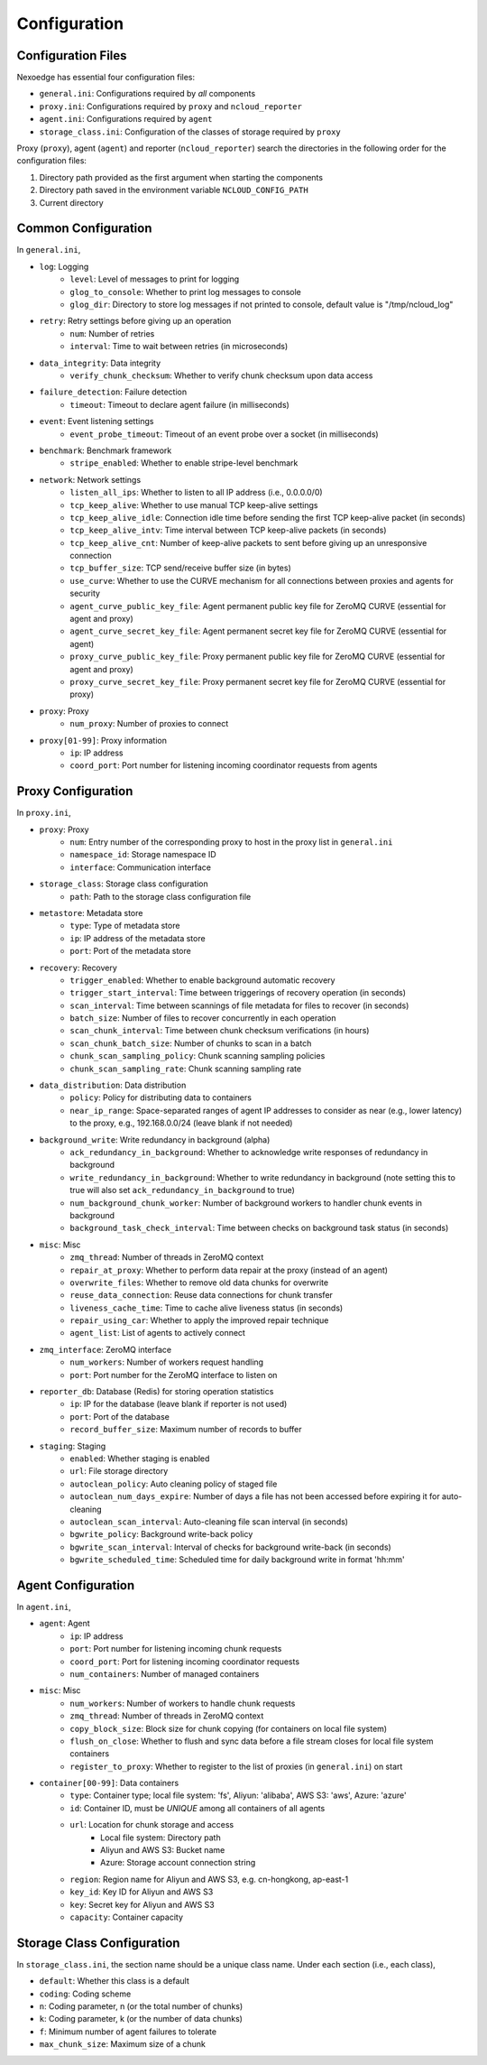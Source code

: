 .. _config:

Configuration
=============

Configuration Files
+++++++++++++++++++

Nexoedge has essential four configuration files:

- ``general.ini``: Configurations required by *all* components
- ``proxy.ini``: Configurations required by ``proxy`` and ``ncloud_reporter``
- ``agent.ini``: Configurations required by ``agent``
- ``storage_class.ini``: Configuration of the classes of storage required by ``proxy``


Proxy (``proxy``), agent (``agent``) and reporter (``ncloud_reporter``) search the directories in the following order for the configuration files:

1. Directory path provided as the first argument when starting the components
2. Directory path saved in the environment variable ``NCLOUD_CONFIG_PATH``
3. Current directory

Common Configuration
++++++++++++++++++++

In ``general.ini``,

- ``log``: Logging
    - ``level``: Level of messages to print for logging
    - ``glog_to_console``: Whether to print log messages to console
    - ``glog_dir``: Directory to store log messages if not printed to console, default value is "/tmp/ncloud_log" 
- ``retry``: Retry settings before giving up an operation
    - ``num``: Number of retries
    - ``interval``: Time to wait between retries (in microseconds)
- ``data_integrity``: Data integrity
    - ``verify_chunk_checksum``: Whether to verify chunk checksum upon data access
- ``failure_detection``: Failure detection
    - ``timeout``: Timeout to declare agent failure (in milliseconds)
- ``event``: Event listening settings
    - ``event_probe_timeout``: Timeout of an event probe over a socket (in milliseconds)
- ``benchmark``: Benchmark framework
    - ``stripe_enabled``: Whether to enable stripe-level benchmark
- ``network``: Network settings
    - ``listen_all_ips``: Whether to listen to all IP address (i.e., 0.0.0.0/0)
    - ``tcp_keep_alive``: Whether to use manual TCP keep-alive settings
    - ``tcp_keep_alive_idle``: Connection idle time before sending the first TCP keep-alive packet (in seconds)
    - ``tcp_keep_alive_intv``: Time interval between TCP keep-alive packets (in seconds)
    - ``tcp_keep_alive_cnt``: Number of keep-alive packets to sent before giving up an unresponsive connection 
    - ``tcp_buffer_size``: TCP send/receive buffer size (in bytes)
    - ``use_curve``: Whether to use the CURVE mechanism for all connections between proxies and agents for security
    - ``agent_curve_public_key_file``: Agent permanent public key file for ZeroMQ CURVE  (essential for agent and proxy)
    - ``agent_curve_secret_key_file``: Agent permanent secret key file for ZeroMQ CURVE  (essential for agent)
    - ``proxy_curve_public_key_file``: Proxy permanent public key file for ZeroMQ CURVE  (essential for agent and proxy)
    - ``proxy_curve_secret_key_file``: Proxy permanent secret key file for ZeroMQ CURVE  (essential for proxy)
- ``proxy``: Proxy
    - ``num_proxy``: Number of proxies to connect
- ``proxy[01-99]``: Proxy information
    - ``ip``: IP address
    - ``coord_port``: Port number for listening incoming coordinator requests from agents


Proxy Configuration
+++++++++++++++++++

In ``proxy.ini``,

- ``proxy``: Proxy
    - ``num``: Entry number of the corresponding proxy to host in the proxy list in ``general.ini``
    - ``namespace_id``: Storage namespace ID
    - ``interface``: Communication interface
- ``storage_class``: Storage class configuration
    - ``path``: Path to the storage class configuration file
- ``metastore``: Metadata store
    - ``type``: Type of metadata store
    - ``ip``: IP address of the metadata store
    - ``port``: Port of the metadata store
- ``recovery``: Recovery
    - ``trigger_enabled``: Whether to enable background automatic recovery
    - ``trigger_start_interval``: Time between triggerings of recovery operation (in seconds)
    - ``scan_interval``: Time between scannings of file metadata for files to recover (in seconds)
    - ``batch_size``: Number of files to recover concurrently in each operation
    - ``scan_chunk_interval``: Time between chunk checksum verifications (in hours)
    - ``scan_chunk_batch_size``: Number of chunks to scan in a batch
    - ``chunk_scan_sampling_policy``: Chunk scanning sampling policies
    - ``chunk_scan_sampling_rate``: Chunk scanning sampling rate
- ``data_distribution``: Data distribution
    - ``policy``: Policy for distributing data to containers
    - ``near_ip_range``: Space-separated ranges of agent IP addresses to consider as near (e.g., lower latency) to the proxy, e.g., 192.168.0.0/24 (leave blank if not needed)
- ``background_write``: Write redundancy in background (alpha)
    - ``ack_redundancy_in_background``: Whether to acknowledge write responses of redundancy in background
    - ``write_redundancy_in_background``: Whether to write redundancy in background (note setting this to true will also set ``ack_redundancy_in_background`` to true)
    - ``num_background_chunk_worker``: Number of background workers to handler chunk events in background
    - ``background_task_check_interval``: Time between checks on background task status (in seconds)
- ``misc``: Misc
    - ``zmq_thread``: Number of threads in ZeroMQ context 
    - ``repair_at_proxy``: Whether to perform data repair at the proxy (instead of an agent)
    - ``overwrite_files``: Whether to remove old data chunks for overwrite 
    - ``reuse_data_connection``: Reuse data connections for chunk transfer
    - ``liveness_cache_time``: Time to cache alive liveness status (in seconds)
    - ``repair_using_car``: Whether to apply the improved repair technique
    - ``agent_list``: List of agents to actively connect
- ``zmq_interface``: ZeroMQ interface
    - ``num_workers``: Number of workers request handling
    - ``port``: Port number for the ZeroMQ interface to listen on
- ``reporter_db``: Database (Redis) for storing operation statistics
    - ``ip``: IP for the database (leave blank if reporter is not used)
    - ``port``: Port of the database
    - ``record_buffer_size``: Maximum number of records to buffer
- ``staging``: Staging
    - ``enabled``: Whether staging is enabled
    - ``url``: File storage directory
    - ``autoclean_policy``: Auto cleaning policy of staged file
    - ``autoclean_num_days_expire``: Number of days a file has not been accessed before expiring it for auto-cleaning
    - ``autoclean_scan_interval``: Auto-cleaning file scan interval (in seconds)
    - ``bgwrite_policy``: Background write-back policy
    - ``bgwrite_scan_interval``: Interval of checks for background write-back (in seconds)
    - ``bgwrite_scheduled_time``: Scheduled time for daily background write in format 'hh:mm'


Agent Configuration
+++++++++++++++++++

In ``agent.ini``,

- ``agent``: Agent
    - ``ip``: IP address
    - ``port``: Port number for listening incoming chunk requests
    - ``coord_port``: Port for listening incoming coordinator requests
    - ``num_containers``: Number of managed containers
- ``misc``: Misc
    - ``num_workers``: Number of workers to handle chunk requests 
    - ``zmq_thread``: Number of threads in ZeroMQ context 
    - ``copy_block_size``: Block size for chunk copying (for containers on local file system)
    - ``flush_on_close``: Whether to flush and sync data before a file stream closes for local file system containers
    - ``register_to_proxy``: Whether to register to the list of proxies (in ``general.ini``) on start 
- ``container[00-99]``: Data containers
    - ``type``: Container type; local file system: 'fs', Aliyun: 'alibaba', AWS S3: 'aws', Azure: 'azure'
    - ``id``: Container ID, must be *UNIQUE* among all containers of all agents
    - ``url``: Location for chunk storage and access
        - Local file system: Directory path 
        - Aliyun and AWS S3: Bucket name
        - Azure: Storage account connection string
    - ``region``: Region name for Aliyun and AWS S3, e.g. cn-hongkong, ap-east-1
    - ``key_id``: Key ID for Aliyun and AWS S3
    - ``key``: Secret key for Aliyun and AWS S3
    - ``capacity``: Container capacity


Storage Class Configuration
+++++++++++++++++++++++++++

In ``storage_class.ini``, the section name should be a unique class name. Under each section (i.e., each class),

- ``default``: Whether this class is a default
- ``coding``: Coding scheme
- ``n``: Coding parameter, n (or the total number of chunks)
- ``k``: Coding parameter, k (or the number of data chunks)
- ``f``: Minimum number of agent failures to tolerate
- ``max_chunk_size``: Maximum size of a chunk

